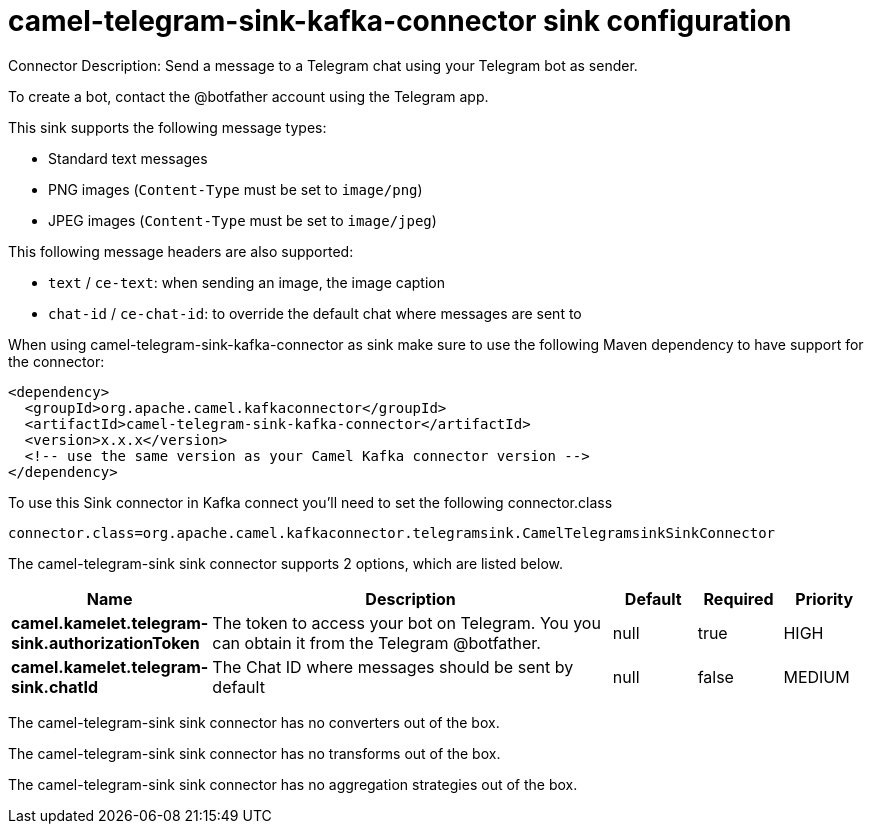 // kafka-connector options: START
[[camel-telegram-sink-kafka-connector-sink]]
= camel-telegram-sink-kafka-connector sink configuration

Connector Description: Send a message to a Telegram chat using your Telegram bot as sender.

To create a bot, contact the @botfather account using the Telegram app.

This sink supports the following message types:

- Standard text messages
- PNG images (`Content-Type` must be set to `image/png`)
- JPEG images (`Content-Type` must be set to `image/jpeg`)

This following message headers are also supported:

- `text` / `ce-text`: when sending an image, the image caption
- `chat-id` / `ce-chat-id`: to override the default chat where messages are sent to

When using camel-telegram-sink-kafka-connector as sink make sure to use the following Maven dependency to have support for the connector:

[source,xml]
----
<dependency>
  <groupId>org.apache.camel.kafkaconnector</groupId>
  <artifactId>camel-telegram-sink-kafka-connector</artifactId>
  <version>x.x.x</version>
  <!-- use the same version as your Camel Kafka connector version -->
</dependency>
----

To use this Sink connector in Kafka connect you'll need to set the following connector.class

[source,java]
----
connector.class=org.apache.camel.kafkaconnector.telegramsink.CamelTelegramsinkSinkConnector
----


The camel-telegram-sink sink connector supports 2 options, which are listed below.



[width="100%",cols="2,5,^1,1,1",options="header"]
|===
| Name | Description | Default | Required | Priority
| *camel.kamelet.telegram-sink.authorizationToken* | The token to access your bot on Telegram. You you can obtain it from the Telegram @botfather. | null | true | HIGH
| *camel.kamelet.telegram-sink.chatId* | The Chat ID where messages should be sent by default | null | false | MEDIUM
|===



The camel-telegram-sink sink connector has no converters out of the box.





The camel-telegram-sink sink connector has no transforms out of the box.





The camel-telegram-sink sink connector has no aggregation strategies out of the box.
// kafka-connector options: END
